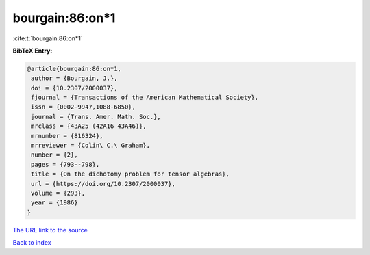 bourgain:86:on*1
================

:cite:t:`bourgain:86:on*1`

**BibTeX Entry:**

.. code-block:: bibtex

   @article{bourgain:86:on*1,
    author = {Bourgain, J.},
    doi = {10.2307/2000037},
    fjournal = {Transactions of the American Mathematical Society},
    issn = {0002-9947,1088-6850},
    journal = {Trans. Amer. Math. Soc.},
    mrclass = {43A25 (42A16 43A46)},
    mrnumber = {816324},
    mrreviewer = {Colin\ C.\ Graham},
    number = {2},
    pages = {793--798},
    title = {On the dichotomy problem for tensor algebras},
    url = {https://doi.org/10.2307/2000037},
    volume = {293},
    year = {1986}
   }

`The URL link to the source <ttps://doi.org/10.2307/2000037}>`__


`Back to index <../By-Cite-Keys.html>`__
